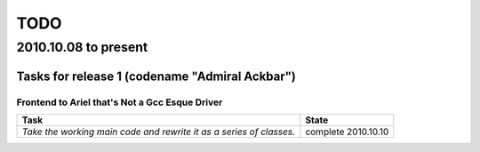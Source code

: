 ====
TODO 
====
^^^^^^^^^^^^^^^^^^^^^
2010.10.08 to present
^^^^^^^^^^^^^^^^^^^^^

Tasks for release 1 (codename "Admiral Ackbar")
-----------------------------------------------

Frontend to Ariel that's Not a Gcc Esque Driver
***********************************************

+---------------------------------------------------+-------------------------+
| Task                                              | State                   |
+===================================================+=========================+
| *Take the working main code and rewrite it as*    | complete 2010.10.10     |
| *a series of classes.*                            |                         |
+---------------------------------------------------+-------------------------+

